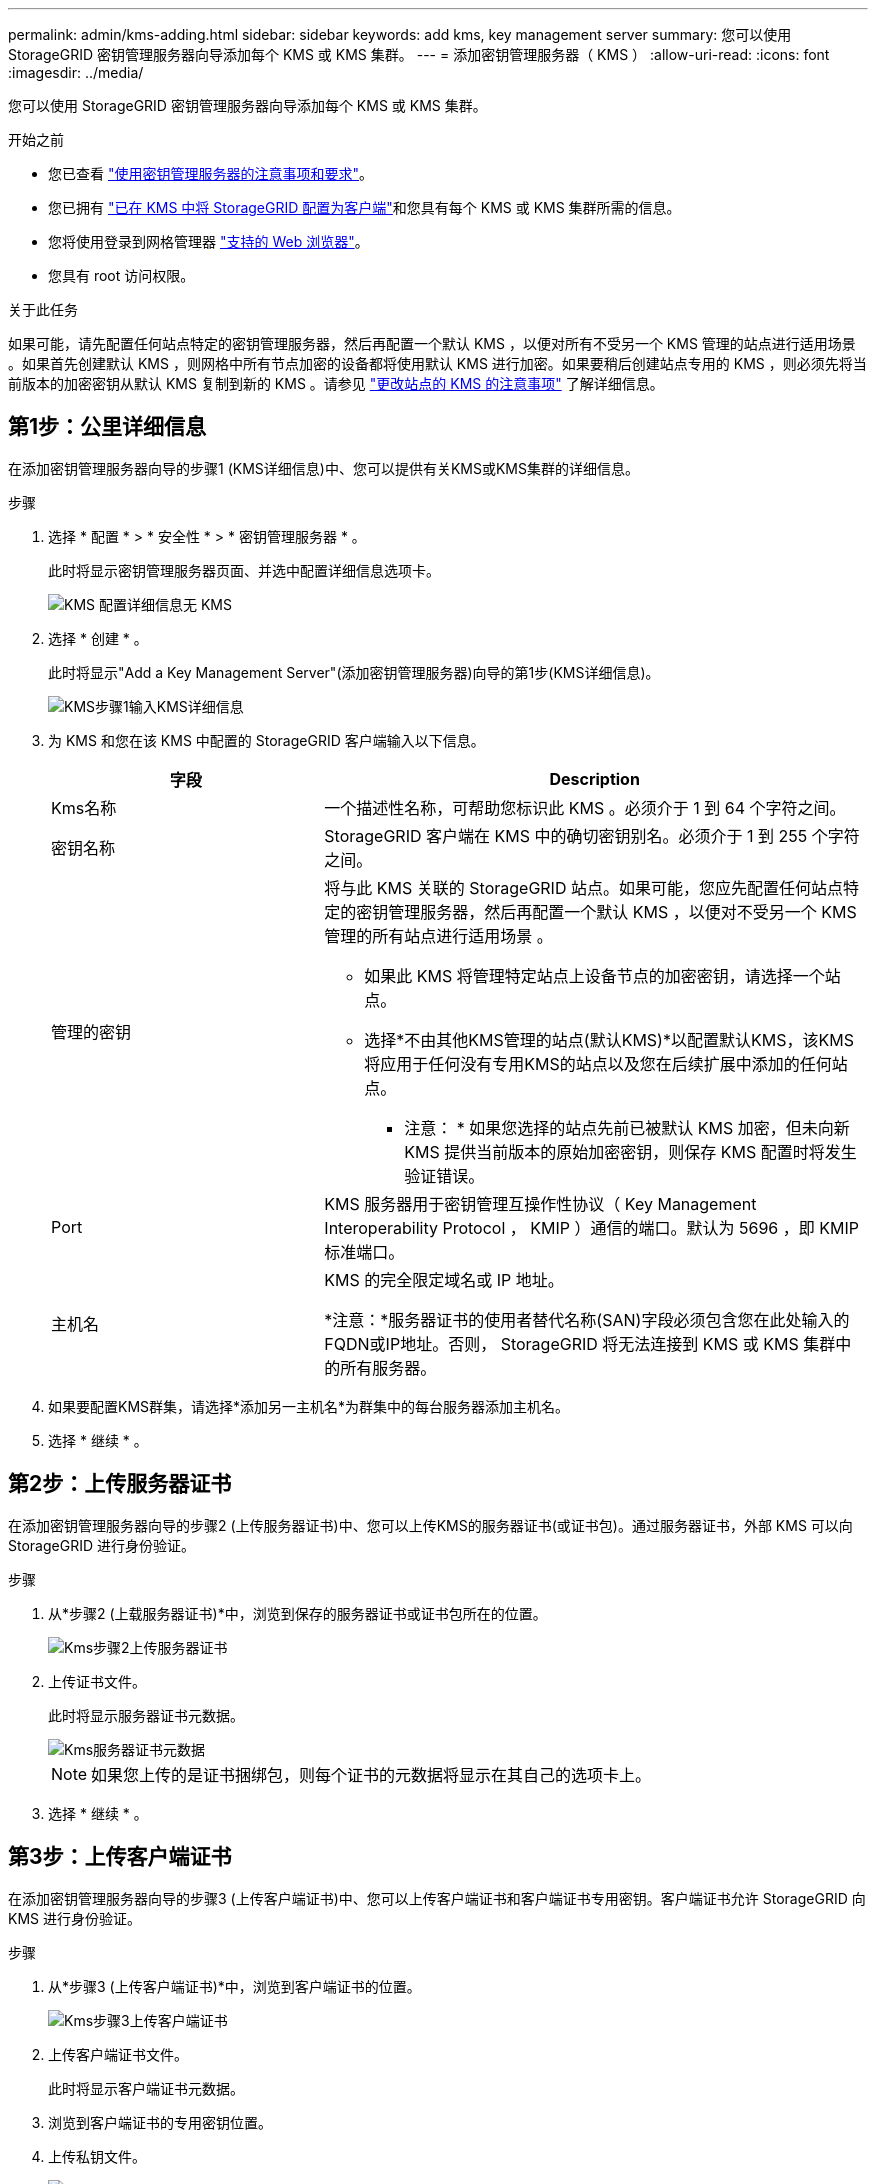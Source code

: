 ---
permalink: admin/kms-adding.html 
sidebar: sidebar 
keywords: add kms, key management server 
summary: 您可以使用 StorageGRID 密钥管理服务器向导添加每个 KMS 或 KMS 集群。 
---
= 添加密钥管理服务器（ KMS ）
:allow-uri-read: 
:icons: font
:imagesdir: ../media/


[role="lead"]
您可以使用 StorageGRID 密钥管理服务器向导添加每个 KMS 或 KMS 集群。

.开始之前
* 您已查看 link:kms-considerations-and-requirements.html["使用密钥管理服务器的注意事项和要求"]。
* 您已拥有 link:kms-configuring-storagegrid-as-client.html["已在 KMS 中将 StorageGRID 配置为客户端"]和您具有每个 KMS 或 KMS 集群所需的信息。
* 您将使用登录到网格管理器 link:../admin/web-browser-requirements.html["支持的 Web 浏览器"]。
* 您具有 root 访问权限。


.关于此任务
如果可能，请先配置任何站点特定的密钥管理服务器，然后再配置一个默认 KMS ，以便对所有不受另一个 KMS 管理的站点进行适用场景 。如果首先创建默认 KMS ，则网格中所有节点加密的设备都将使用默认 KMS 进行加密。如果要稍后创建站点专用的 KMS ，则必须先将当前版本的加密密钥从默认 KMS 复制到新的 KMS 。请参见 link:kms-considerations-for-changing-for-site.html["更改站点的 KMS 的注意事项"] 了解详细信息。



== 第1步：公里详细信息

在添加密钥管理服务器向导的步骤1 (KMS详细信息)中、您可以提供有关KMS或KMS集群的详细信息。

.步骤
. 选择 * 配置 * > * 安全性 * > * 密钥管理服务器 * 。
+
此时将显示密钥管理服务器页面、并选中配置详细信息选项卡。

+
image::../media/kms_configuration_details_no_kms_overhaul.png[KMS 配置详细信息无 KMS]

. 选择 * 创建 * 。
+
此时将显示"Add a Key Management Server"(添加密钥管理服务器)向导的第1步(KMS详细信息)。

+
image::../media/kms_overhaul_step_1_enter_kms_details.png[KMS步骤1输入KMS详细信息]

. 为 KMS 和您在该 KMS 中配置的 StorageGRID 客户端输入以下信息。
+
[cols="1a,2a"]
|===
| 字段 | Description 


 a| 
Kms名称
 a| 
一个描述性名称，可帮助您标识此 KMS 。必须介于 1 到 64 个字符之间。



 a| 
密钥名称
 a| 
StorageGRID 客户端在 KMS 中的确切密钥别名。必须介于 1 到 255 个字符之间。



 a| 
管理的密钥
 a| 
将与此 KMS 关联的 StorageGRID 站点。如果可能，您应先配置任何站点特定的密钥管理服务器，然后再配置一个默认 KMS ，以便对不受另一个 KMS 管理的所有站点进行适用场景 。

** 如果此 KMS 将管理特定站点上设备节点的加密密钥，请选择一个站点。
** 选择*不由其他KMS管理的站点(默认KMS)*以配置默认KMS，该KMS将应用于任何没有专用KMS的站点以及您在后续扩展中添加的任何站点。
+
* 注意： * 如果您选择的站点先前已被默认 KMS 加密，但未向新 KMS 提供当前版本的原始加密密钥，则保存 KMS 配置时将发生验证错误。





 a| 
Port
 a| 
KMS 服务器用于密钥管理互操作性协议（ Key Management Interoperability Protocol ， KMIP ）通信的端口。默认为 5696 ，即 KMIP 标准端口。



 a| 
主机名
 a| 
KMS 的完全限定域名或 IP 地址。

*注意：*服务器证书的使用者替代名称(SAN)字段必须包含您在此处输入的FQDN或IP地址。否则， StorageGRID 将无法连接到 KMS 或 KMS 集群中的所有服务器。

|===
. 如果要配置KMS群集，请选择*添加另一主机名*为群集中的每台服务器添加主机名。
. 选择 * 继续 * 。




== 第2步：上传服务器证书

在添加密钥管理服务器向导的步骤2 (上传服务器证书)中、您可以上传KMS的服务器证书(或证书包)。通过服务器证书，外部 KMS 可以向 StorageGRID 进行身份验证。

.步骤
. 从*步骤2 (上载服务器证书)*中，浏览到保存的服务器证书或证书包所在的位置。
+
image::../media/kms_overhaul_step_2_upload_server_certificate.png[Kms步骤2上传服务器证书]

. 上传证书文件。
+
此时将显示服务器证书元数据。

+
image::../media/kms_overhaul_step_2_server_certificate_metadata.png[Kms服务器证书元数据]

+

NOTE: 如果您上传的是证书捆绑包，则每个证书的元数据将显示在其自己的选项卡上。

. 选择 * 继续 * 。




== 第3步：上传客户端证书

在添加密钥管理服务器向导的步骤3 (上传客户端证书)中、您可以上传客户端证书和客户端证书专用密钥。客户端证书允许 StorageGRID 向 KMS 进行身份验证。

.步骤
. 从*步骤3 (上传客户端证书)*中，浏览到客户端证书的位置。
+
image::../media/kms_overhaul_step_3_upload_client_certificate.png[Kms步骤3上传客户端证书]

. 上传客户端证书文件。
+
此时将显示客户端证书元数据。

. 浏览到客户端证书的专用密钥位置。
. 上传私钥文件。
+
image::../media/kms_overhaul_step_3_client_certificate_metadata.png[Kms步骤3客户端证书元数据]

. 选择*测试并保存*。
+
测试密钥管理服务器与设备节点之间的连接。如果所有连接均有效，并且在 KMS 上找到正确的密钥，则新的密钥管理服务器将添加到密钥管理服务器页面上的表中。

+

NOTE: 添加 KMS 后，密钥管理服务器页面上的证书状态将立即显示为未知。StorageGRID 可能需要长达 30 分钟才能获取每个证书的实际状态。您必须刷新 Web 浏览器才能查看当前状态。

. 如果在选择*测试并保存*时出现错误信息，请查看消息详细信息，然后选择*OK*。
+
例如，如果连接测试失败，您可能会收到 422 ： Unprocessable Entity 错误。

. 如果需要在不测试外部连接的情况下保存当前配置，请选择*Force save*。
+

WARNING: 选择*强制保存*可保存KMS配置，但不会测试从每个设备到该KMS的外部连接。如果具有此配置的问题描述 ，则可能无法重新启动受影响站点上已启用节点加密的设备节点。在问题解决之前，您可能无法访问数据。

. 查看确认警告，如果确实要强制保存配置，请选择 * 确定 * 。
+
已保存 KMS 配置，但未测试与 KMS 的连接。


